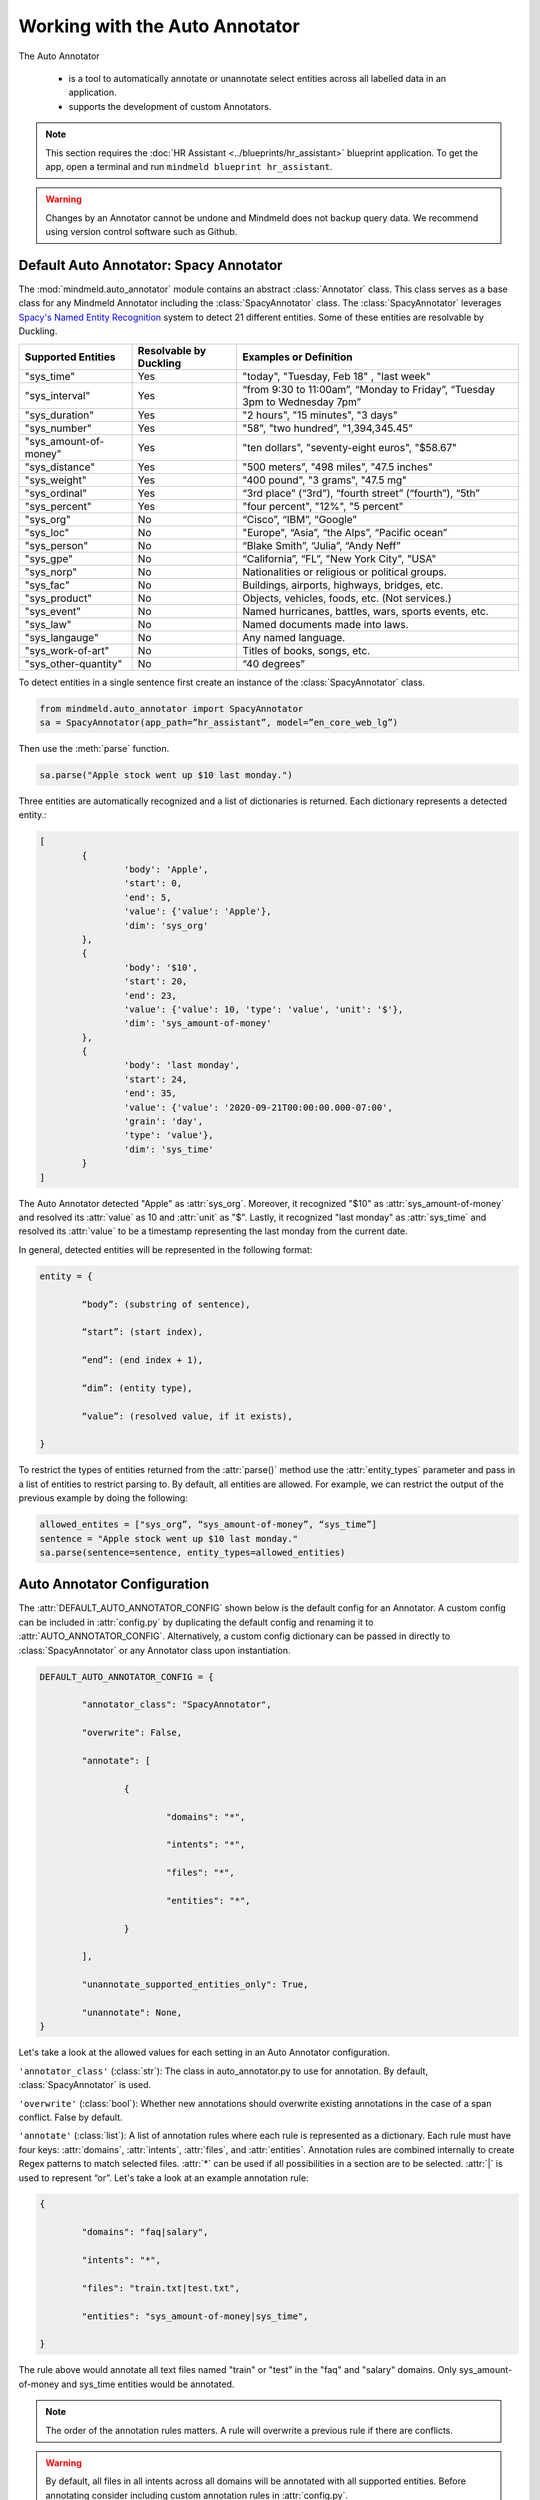 Working with the Auto Annotator
=====================================================

The Auto Annotator

  - is a tool to automatically annotate or unannotate select entities across all labelled data in an application.
  - supports the development of custom Annotators.

.. note::

   This section requires the :doc:`HR Assistant <../blueprints/hr_assistant>` blueprint application. To get the app, open a terminal and run ``mindmeld blueprint hr_assistant``.

.. warning::

   Changes by an Annotator cannot be undone and Mindmeld does not backup query data. We recommend using version control software such as Github.

Default Auto Annotator: Spacy Annotator
---------------------------------------
The :mod:`mindmeld.auto_annotator` module contains an abstract :class:`Annotator` class.
This class serves as a base class for any Mindmeld Annotator including the :class:`SpacyAnnotator` class.
The :class:`SpacyAnnotator` leverages `Spacy's Named Entity Recognition <https://spacy.io/usage/linguistic-features#named-entities>`_ system to detect 21 different entities.
Some of these entities are resolvable by Duckling. 


+------------------------+-------------------------+-----------------------------------------------------------------------------+
| Supported Entities     | Resolvable by Duckling  | Examples or Definition                                                      |
+========================+=========================+=============================================================================+
| "sys_time"             | Yes                     | "today", "Tuesday, Feb 18" , "last week"                                    |
+------------------------+-------------------------+-----------------------------------------------------------------------------+
| "sys_interval"         | Yes                     | “from 9:30 to 11:00am”, “Monday to Friday”, “Tuesday 3pm to Wednesday 7pm”  |
+------------------------+-------------------------+-----------------------------------------------------------------------------+
| "sys_duration"         | Yes                     | "2 hours", "15 minutes", "3 days"                                           |
+------------------------+-------------------------+-----------------------------------------------------------------------------+
| "sys_number"           | Yes                     | "58", "two hundred”, "1,394,345.45”                                         |
+------------------------+-------------------------+-----------------------------------------------------------------------------+
| "sys_amount-of-money"  | Yes                     | "ten dollars", "seventy-eight euros", "$58.67"                              |
+------------------------+-------------------------+-----------------------------------------------------------------------------+
| "sys_distance"         | Yes                     | "500 meters", "498 miles", "47.5 inches"                                    |
+------------------------+-------------------------+-----------------------------------------------------------------------------+
| "sys_weight"           | Yes                     | "400 pound", "3 grams", "47.5 mg"                                           |
+------------------------+-------------------------+-----------------------------------------------------------------------------+
| "sys_ordinal"          | Yes                     | “3rd place” (“3rd”), “fourth street” (“fourth”),  “5th”                     |
+------------------------+-------------------------+-----------------------------------------------------------------------------+
| "sys_percent"          | Yes                     | "four percent", "12%", "5 percent"                                          |
+------------------------+-------------------------+-----------------------------------------------------------------------------+
| "sys_org"              | No                      | “Cisco”, “IBM”, “Google”                                                    |
+------------------------+-------------------------+-----------------------------------------------------------------------------+
| "sys_loc"              | No                      | "Europe", “Asia”, “the Alps”, “Pacific ocean”                               |
+------------------------+-------------------------+-----------------------------------------------------------------------------+
| "sys_person"           | No                      | “Blake Smith”, “Julia”, “Andy Neff”                                         |
+------------------------+-------------------------+-----------------------------------------------------------------------------+
| "sys_gpe"              | No                      | “California”, “FL”, "New York City", "USA"                                  |
+------------------------+-------------------------+-----------------------------------------------------------------------------+
| "sys_norp"             | No                      | Nationalities or religious or political groups.                             |
+------------------------+-------------------------+-----------------------------------------------------------------------------+
| "sys_fac"              | No                      | Buildings, airports, highways, bridges, etc.                                |
+------------------------+-------------------------+-----------------------------------------------------------------------------+
| "sys_product"          | No                      | Objects, vehicles, foods, etc. (Not services.)                              |
+------------------------+-------------------------+-----------------------------------------------------------------------------+
| "sys_event"            | No                      | Named hurricanes, battles, wars, sports events, etc.                        |
+------------------------+-------------------------+-----------------------------------------------------------------------------+
| "sys_law"              | No                      | Named documents made into laws.                                             |
+------------------------+-------------------------+-----------------------------------------------------------------------------+
| "sys_langauge"         | No                      | Any named language.                                                         |
+------------------------+-------------------------+-----------------------------------------------------------------------------+
| "sys_work-of-art"      | No                      | Titles of books, songs, etc.                                                |
+------------------------+-------------------------+-----------------------------------------------------------------------------+
| "sys_other-quantity"   | No                      | “40 degrees”                                                                |
+------------------------+-------------------------+-----------------------------------------------------------------------------+


To detect entities in a single sentence first create an instance of the :class:`SpacyAnnotator` class.

.. code-block:: python

	from mindmeld.auto_annotator import SpacyAnnotator 
	sa = SpacyAnnotator(app_path=”hr_assistant”, model=”en_core_web_lg”)

Then use the :meth:`parse` function.

.. code-block:: python
	
	sa.parse("Apple stock went up $10 last monday.") 

Three entities are automatically recognized and a list of dictionaries is returned. Each dictionary represents a detected entity.:

.. code-block:: python
	
	[
		{
			'body': 'Apple',
			'start': 0,
			'end': 5,
			'value': {'value': 'Apple'},
			'dim': 'sys_org'
		},
		{
			'body': '$10',
			'start': 20,
			'end': 23,
			'value': {'value': 10, 'type': 'value', 'unit': '$'},
			'dim': 'sys_amount-of-money'
		},
		{
			'body': 'last monday',
			'start': 24,
			'end': 35,
			'value': {'value': '2020-09-21T00:00:00.000-07:00',
			'grain': 'day',
			'type': 'value'},
			'dim': 'sys_time'
		}
	]

The Auto Annotator detected "Apple" as :attr:`sys_org`. Moreover, it recognized "$10" as :attr:`sys_amount-of-money` and resolved its :attr:`value` as 10 and :attr:`unit` as "$".
Lastly, it recognized "last monday" as :attr:`sys_time` and resolved its :attr:`value` to be a timestamp representing the last monday from the current date.

In general, detected entities will be represented in the following format:

.. code-block:: python

	entity = { 

		“body”: (substring of sentence), 

		“start”: (start index), 

		“end”: (end index + 1), 

		“dim”: (entity type), 

		“value”: (resolved value, if it exists), 

	}

To restrict the types of entities returned from the :attr:`parse()` method use the :attr:`entity_types` parameter and pass in a list of entities to restrict parsing to. By default, all entities are allowed.
For example, we can restrict the output of the previous example by doing the following:


.. code-block:: python
	
	allowed_entites = ["sys_org”, “sys_amount-of-money”, “sys_time”]
	sentence = "Apple stock went up $10 last monday."
	sa.parse(sentence=sentence, entity_types=allowed_entities) 

Auto Annotator Configuration
----------------------------

The :attr:`DEFAULT_AUTO_ANNOTATOR_CONFIG` shown below is the default config for an Annotator.
A custom config can be included in :attr:`config.py` by duplicating the default config and renaming it to :attr:`AUTO_ANNOTATOR_CONFIG`.
Alternatively, a custom config dictionary can be passed in directly to :class:`SpacyAnnotator` or any Annotator class upon instantiation.


.. code-block:: python

	DEFAULT_AUTO_ANNOTATOR_CONFIG = { 

		"annotator_class": "SpacyAnnotator",

		"overwrite": False, 

		"annotate": [ 

			{ 

				"domains": "*", 

				"intents": "*", 

				"files": "*", 

				"entities": "*", 

			} 

		], 

		"unannotate_supported_entities_only": True, 

		"unannotate": None, 
	}

Let's take a look at the allowed values for each setting in an Auto Annotator configuration.


``'annotator_class'`` (:class:`str`): The class in auto_annotator.py to use for annotation. By default, :class:`SpacyAnnotator` is used. 

``'overwrite'`` (:class:`bool`): Whether new annotations should overwrite existing annotations in the case of a span conflict. False by default. 

``'annotate'`` (:class:`list`): A list of annotation rules where each rule is represented as a dictionary. Each rule must have four keys: :attr:`domains`, :attr:`intents`, :attr:`files`, and :attr:`entities`.
Annotation rules are combined internally to create Regex patterns to match selected files. :attr:`*` can be used if all possibilities in a section are to be selected. :attr:`|` is used to represent “or”.  
Let's take a look at an example annotation rule:

.. code-block:: python

	{

		"domains": "faq|salary", 

		"intents": "*", 

		"files": "train.txt|test.txt", 

		"entities": "sys_amount-of-money|sys_time", 

	}

The rule above would annotate all text files named "train" or "test" in the "faq" and "salary" domains. Only sys_amount-of-money and sys_time entities would be annotated.

.. note::

	The order of the annotation rules matters. A rule will overwrite a previous rule if there are conflicts.

.. warning::
	By default, all files in all intents across all domains will be annotated with all supported entities. Before annotating consider including custom annotation rules in :attr:`config.py`. 

``'unannotate_supported_entities_only'`` (:class:`boolean`): By default, when the unannotate command is used only entities that the Annotator can annotate will be eligible for removal. 

``'unannotate'`` (:class:`list`): List of annotation rules in the same format as those used for annotation. These rules specify which entities should have their annotations removed. By default, :attr:`files` is None.

``'spacy_model'`` (:class:`str`): :attr:`en_core_web_lg` is used by default for the best performance. Alternative options are :attr:`en_core_web_sm` and :attr:`en_core_web_md`. This parameter is optional and is specific to the use of the :class:`SpacyAnnotator`.
If the selected english model is not in the current environment it will automatically be downloaded. Refer to Spacy's documentation to learn more about their `english models <https://spacy.io/models/en>`_.


Using the Auto Annotator
------------------------

The Auto Annotator can be used by importing a class that implements the :class:`Annotator` abstract class in the :mod:`auto_annotator` module or through the command-line.
We will demonstrate both approaches for Unannotation and Annotation using the :class:`SpacyAnnotator` class.

Unannotate
^^^^^^^^^^
To unannotate by creating an instance of the :class:`Annotator` class, run:

.. code-block:: python

	from mindmeld.auto_annotator import SpacyAnnotator 
	sa = SpacyAnnotator(app_path=”hr_assistant”, model=”en_core_web_lg”)

	sa.unannotate()

Alternatively, you can :attr:`unannotate` using the Command-Line:

.. code-block:: console

	mindmeld unannotate --app-path "hr_assistant"


If you see the following message, you need to update the unannotate parameter in your custom :attr:`AUTO_ANNOTATOR_CONFIG` dictionary in :attr:`config.py`. You can refer to the config specifications in the section above.

.. code-block:: console

	'unannotate' is None in the config. Nothing to unannotate.


Let's unannotate :attr:`sys_time` entities from the :attr:`get_date_range_aggregate` intent in the :attr:`date` domain.
To do this, we can add the following :attr:`AUTO_ANNOTATOR_CONFIG` dictionary to :attr:`config.py`.


.. code-block:: python

	AUTO_ANNOTATOR_CONFIG = { 

		"annotator_class": "SpacyAnnotator",
		"overwrite": False, 
		"annotate": [{"domains": "*", "intents": "*", "files": "*", "entities": "*"}],
		"unannotate_supported_entities_only": True, 
		"unannotate": [
			{ 
				"domains": "date", 
				"intents": "get_date_range_aggregate", 
				"files": "train.txt",
				"entities": "sys_time", 
			}
		], 
	}

.. note::

	The contents of :attr:`annotate` in the config has no affect on unannotation. Similarly, :attr:`unannotate` in the config has no affect on annotation. These processes are independent and are only affected by the corresponding parameter in the config.

Before running the unannotation, we can see the first four queries in the train.txt file for the :attr:`get_date_range_aggregate` intent: 

.. code-block:: python

	{sum|function} of {non-citizen|citizendesc} people {hired|employment_action} {after|date_compare} {2005|sys_time}
	What {percentage|function} of employees were {born|dob} {before|date_compare} {1992|sys_time}?
	{us citizen|citizendesc} people with {birthday|dob} {before|date_compare} {1996|sys_time} {count|function}
	{count|function} of {eligble non citizen|citizendesc} workers {born|dob} {before|date_compare} {1994|sys_time}

After running :attr:`unannotate` we find that instances of :attr:`sys_time` have been unlabelled as expected.

.. code-block:: python

	{sum|function} of {non-citizen|citizendesc} people {hired|employment_action} {after|date_compare} 2005
	What {percentage|function} of employees were {born|dob} {before|date_compare} 1992?
	{us citizen|citizendesc} people with {birthday|dob} {before|date_compare} 1996 {count|function}
	{count|function} of {eligble non citizen|citizendesc} workers {born|dob} {before|date_compare} 1994



Annotate
^^^^^^^^

To annotate by creating an instance of the :class:`Annotator` class, run:

.. code-block:: python

	from mindmeld.auto_annotator import SpacyAnnotator 
	sa = SpacyAnnotator(app_path=”hr_assistant”, model=”en_core_web_lg”)

	sa.annotate()

Alternatively, you can :attr:`annotate` using the Command-Line:

.. code-block:: console

	mindmeld annotate --app-path "hr_assistant"

Let's annotate :attr:`sys_person` entities from the :attr:`get_hierarchy_up` intent in the :attr:`hierarchy` domain.
To do this, we can add the following :attr:`AUTO_ANNOTATOR_CONFIG` dictionary to :attr:`config.py`.
Notice that we are setting :attr:`overwrite` to True since we want to replace the existing custom entity label, :attr:`name`.

.. code-block:: python

	AUTO_ANNOTATOR_CONFIG = { 

		"annotator_class": "SpacyAnnotator",
		"overwrite": True, 
		"annotate": [
			{ 
				"domains": "hierarchy", 
				"intents": "get_hierarchy_up", 
				"files": "train.txt",
				"entities": "sys_person", 
			}
		],
		"unannotate_supported_entities_only": True, 
		"unannotate": None
	}

Before running the annotation, we can see the first four queries in the train.txt file for the :attr:`get_hierarchy_up` intent: 

.. code-block:: python

	I wanna get a list of all of the employees that are currently {manage|manager} {caroline|name}
	I wanna know {Tayana Jeannite|name}'s person in {leadership|manager} of her?
	is it correct to say that {Angela|name} is a {boss|manager}?
	who all is {management|manager} of {tayana|name}

After running :attr:`annotate` we find that instances of :attr:`sys_person` have been labelled and have overwritten previous instances of the custom entity, :attr:`name`.

.. code-block:: python

	I wanna get a list of all of the employees that are currently {manage|manager} {caroline|sys_person}
	I wanna know {Tayana Jeannite|sys_person}'s person in {leadership|manager} of her?
	is it correct to say that {Angela|sys_person} is a {boss|manager}?
	who all is {management|manager} of {tayana|sys_person}


Creating a Custom Annotator
---------------------------
The :class:`SpacyAnnotator` is a subclass of the abstract base class :class:`Annotator`.
The functionality for annotating and unannotating files is contained in :class:`Annotator` itself.
A developer simply needs to implement two methods to create a custom annotator.


Custom Annotator Boilerplate Code
^^^^^^^^^^^^^^^^^^^^^^^^^^^^^^^^
This section includes boilerplate code to build a :class:`CustomAnnotator` class to add to :attr:`auto_annotator.py`
There are two "TODO"s. To implement a :class:`CustomAnnotator` class a developer has to implement the :meth:`parse` and :meth:`valid_entity_check` methods.

.. code-block:: python

	class CustomAnnotator(Annotator):
		""" Custom Annotator class used to generate annotations.
		"""

		def __init__(self, app_path, config=None):
			super().__init__(app_path=app_path, config=config)
			
			# Add additional attributes if needed

		def parse(self, sentence, entity_types=None):
			""" 
			Args:
				sentence (str): Sentence to detect entities.
				entity_types (list): List of entity types to parse. If None, all
					possible entity types will be parsed.
			Returns: entities (list): List of entity dictionaries.
			"""

			# TODO: Add custom parse logic

			return entities

		def valid_entity_check(self, entity):
			""" 
			Args: entity (str): Name of entity to annotate.
			Returns: bool: Whether entity is valid.
			"""
			entity = entity.lower().strip()
			supported_entities = [

			# TODO: Add list of supported entity names
			
			]
			return entity in supported_entities

Entities returned by :attr:`parse()` must have the following format:

.. code-block:: python

	entity = { 
		“body”: (substring of sentence), 
		“start”: (start index), 
		“end”: (end index + 1), 
		“dim”: (entity type), 
		“value”: (resolved value, if it exists), 
	}

Registering Annotator to Enable Command-Line Use
^^^^^^^^^^^^^^^^^^^^^^^^^^^^^^^^^^^^^^^^^^^^^^^^

In order to use our :class:`CustomAnnotator` when running annotation/unannotation commands from the Command-Line, we must add the following line to the bottom of the :attr:`auto_annotator.py` file to register the class and ensure that it loads in the :attr:`cli.py` file.

.. code-block:: python
	
	register_annotator("CustomAnnotator", CustomAnnotator)

Be sure to update the :class:`annotator_class` parameter in the config with the registered name of your custom annotator.

.. code-block:: python

	AUTO_ANNOTATOR_CONFIG = { 
		...
		"annotator_class": "CustomAnnotator",
		...
	}

Now we can :attr:`annotate` with our custom annotator using the Command-Line:

.. code-block:: console

	mindmeld annotate --app-path "hr_assistant"


Getting Custom Parameters from the Config
^^^^^^^^^^^^^^^^^^^^^^^^^^^^^^^^^^^^^^^^^

:attr:`spacy_model` is an example of an optional parameter in the config that is relevant only for a specific :class:`Annotator` class.

.. code-block:: python

	AUTO_ANNOTATOR_CONFIG = { 
		... 
		"spacy_model": "en_core_web_md",
		... 
	}

:class:`SpacyAnnotator` checks if :attr:`spacy_model` exists in the config and if it doesn't it will use the default value of "en_core_web_lg".

.. code-block:: python

	class SpacyAnnotator(Annotator):
		""" Annotator class that uses spacy to generate annotations.
		"""

		def __init__(self, app_path, config=None):
			super().__init__(app_path=app_path, config=config)

			self.model = self.config.get("spacy_model", "en_core_web_lg")

Custom parameters for custom annotators can be implemented in a similar fashion.